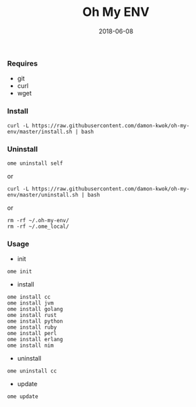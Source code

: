 #+TITLE:     Oh My ENV
#+AUTHOR:    damon-kwok
#+EMAIL:     damon-kwok@outlook.com
#+DATE:      2018-06-08
#+OPTIONS: toc:nil creator:nil author:nil email:nil timestamp:nil html-postamble:nil
#+TODO: TODO DOING DONE

*** Requires
- git
- curl
- wget
*** Install
#+BEGIN_SRC 
curl -L https://raw.githubusercontent.com/damon-kwok/oh-my-env/master/install.sh | bash
#+END_SRC

*** Uninstall
#+BEGIN_SRC shell
ome uninstall self
#+END_SRC
or
#+BEGIN_SRC shell
curl -L https://raw.githubusercontent.com/damon-kwok/oh-my-env/master/uninstall.sh | bash
#+END_SRC
or
#+BEGIN_SRC shell
rm -rf ~/.oh-my-env/
rm -rf ~/.ome_local/
#+END_SRC
*** Usage
- init
#+BEGIN_SRC shell
ome init
#+END_SRC
- install
#+BEGIN_SRC shell
ome install cc
ome install jvm
ome install golang
ome install rust
ome install python
ome install ruby
ome install perl
ome install erlang
ome install nim
#+END_SRC
- uninstall
#+BEGIN_SRC shell
ome uninstall cc
#+END_SRC
- update
#+BEGIN_SRC shell
ome update
#+END_SRC
